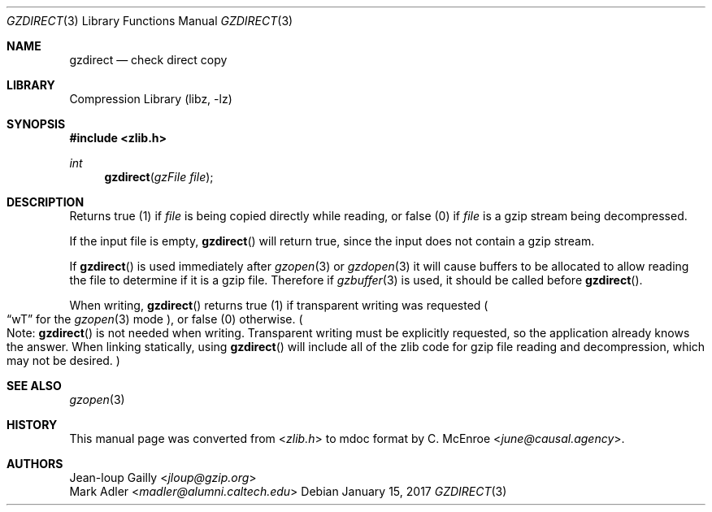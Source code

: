 .Dd January 15, 2017
.Dt GZDIRECT 3
.Os
.
.Sh NAME
.Nm gzdirect
.Nd check direct copy
.
.Sh LIBRARY
.Lb libz
.
.Sh SYNOPSIS
.In zlib.h
.Ft int
.Fn gzdirect "gzFile file"
.
.Sh DESCRIPTION
Returns true (1) if
.Fa file
is being copied directly while reading,
or false (0) if
.Fa file
is a gzip stream being decompressed.
.
.Pp
If the input file is empty,
.Fn gzdirect
will return true,
since the input does not contain a gzip stream.
.
.Pp
If
.Fn gzdirect
is used immediately after
.Xr gzopen 3
or
.Xr gzdopen 3
it will cause buffers to be allocated
to allow reading the file
to determine if it is a gzip file.
Therefore if
.Xr gzbuffer 3
is used,
it should be called before
.Fn gzdirect .
.
.Pp
When writing,
.Fn gzdirect
returns true (1)
if transparent writing was requested
.Po
.Dq wT
for the
.Xr gzopen 3
mode
.Pc ,
or false (0) otherwise.
.Po
Note:
.Fn gzdirect
is not needed when writing.
Transparent writing
must be explicitly requested,
so the application already knows the answer.
When linking statically,
using
.Fn gzdirect
will include all of the zlib code
for gzip file reading and decompression,
which may not be desired.
.Pc
.
.Sh SEE ALSO
.Xr gzopen 3
.
.Sh HISTORY
This manual page was converted from
.In zlib.h
to mdoc format by
.An C. McEnroe Aq Mt june@causal.agency .
.
.Sh AUTHORS
.An Jean-loup Gailly Aq Mt jloup@gzip.org
.An Mark Adler Aq Mt madler@alumni.caltech.edu

